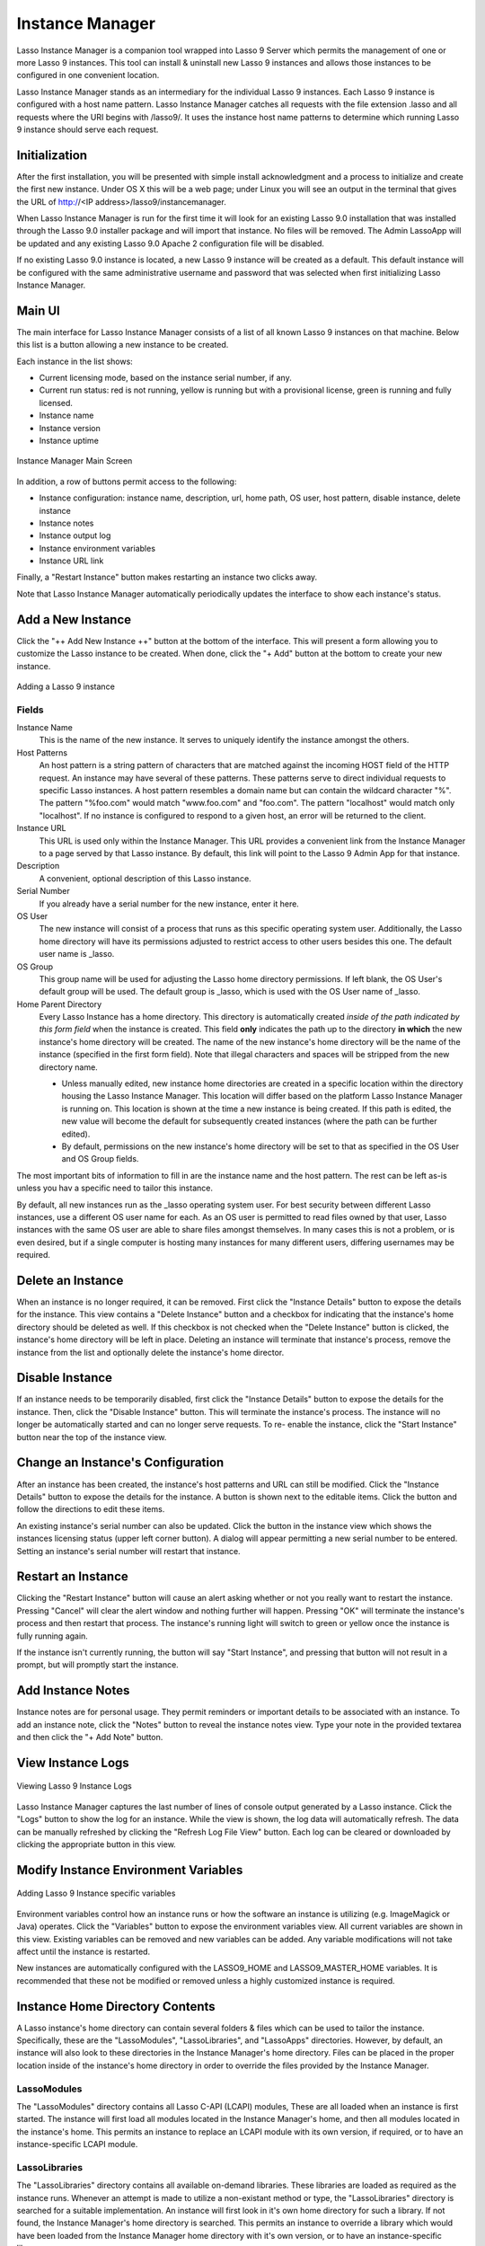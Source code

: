 .. _instance-manager:

****************
Instance Manager
****************

Lasso Instance Manager is a companion tool wrapped into Lasso 9 Server which
permits the management of one or more Lasso 9 instances. This tool can install &
uninstall new Lasso 9 instances and allows those instances to be configured in
one convenient location.

Lasso Instance Manager stands as an intermediary for the individual Lasso 9
instances. Each Lasso 9 instance is configured with a host name pattern. Lasso
Instance Manager catches all requests with the file extension .lasso and all
requests where the URI begins with /lasso9/. It uses the instance host name
patterns to determine which running Lasso 9 instance should serve each request.


Initialization
==============

After the first installation, you will be presented with simple install
acknowledgment and a process to initialize and create the first new instance.
Under OS X this will be a web page; under Linux you will see an output in the
terminal that gives the URL of http://<IP address>/lasso9/instancemanager.

When Lasso Instance Manager is run for the first time it will look for an
existing Lasso 9.0 installation that was installed through the Lasso 9.0
installer package and will import that instance. No files will be removed.  The
Admin LassoApp will be updated and any existing Lasso 9.0 Apache 2 configuration
file will be disabled.

If no existing Lasso 9.0 instance is located, a new Lasso 9 instance will be
created as a default. This default instance will be configured with the same
administrative username and password that was selected when first initializing
Lasso Instance Manager.


Main UI
=======

The main interface for Lasso Instance Manager consists of a list of all known
Lasso 9 instances on that machine. Below this list is a button allowing a new
instance to be created.

Each instance in the list shows:

-  Current licensing mode, based on the instance serial number, if any.
-  Current run status: red is not running, yellow is running but with a
   provisional license, green is running and fully licensed.
-  Instance name
-  Instance version
-  Instance uptime

.. figure:: images/im_main_screen.png
   :align: center
   :alt: Instance Manager Main Screen

   Instance Manager Main Screen

In addition, a row of buttons permit access to the following:

-  Instance configuration: instance name, description, url, home path, OS user, host
   pattern, disable instance, delete instance
-  Instance notes
-  Instance output log
-  Instance environment variables
-  Instance URL link

Finally, a "Restart Instance" button makes restarting an instance two clicks
away.

Note that Lasso Instance Manager automatically periodically updates the
interface to show each instance's status.


Add a New Instance
==================

Click the "++ Add New Instance ++" button at the bottom of the interface. This
will present a form allowing you to customize the Lasso instance to be created.
When done, click the "+ Add" button at the bottom to create your new instance.

.. figure:: images/add_instance.png
   :align: center
   :alt: Adding a Lasso 9 instance

   Adding a Lasso 9 instance


Fields
------

Instance Name
   This is the name of the new instance. It serves to uniquely identify the
   instance amongst the others.

Host Patterns
   An host pattern is a string pattern of characters that are matched against
   the incoming HOST field of the HTTP request. An instance may have several of
   these patterns. These patterns serve to direct individual requests to
   specific Lasso instances. A host pattern resembles a domain name but can
   contain the wildcard character "%". The pattern "%foo.com" would match
   "www.foo.com" and "foo.com". The pattern "localhost" would match only
   "localhost". If no instance is configured to respond to a given host, an
   error will be returned to the client.

Instance URL
   This URL is used only within the Instance Manager. This URL provides a
   convenient link from the Instance Manager to a page served by that Lasso
   instance. By default, this link will point to the Lasso 9 Admin App for that
   instance.

Description
   A convenient, optional description of this Lasso instance.

Serial Number
   If you already have a serial number for the new instance, enter it here.

OS User
   The new instance will consist of a process that runs as this specific
   operating system user. Additionally, the Lasso home directory will have its
   permissions adjusted to restrict access to other users besides this one. The
   default user name is \_lasso.

OS Group
   This group name will be used for adjusting the Lasso home directory
   permissions. If left blank, the OS User's default group will be used. The
   default group is \_lasso, which is used with the OS User name of \_lasso.

Home Parent Directory
   Every Lasso Instance has a home directory. This directory is automatically
   created *inside of the path indicated by this form field* when the instance
   is created. This field **only** indicates the path up to the directory **in
   which** the new instance's home directory will be created. The name of the
   new instance's home directory will be the name of the instance (specified in
   the first form field). Note that illegal characters and spaces will be
   stripped from the new directory name.

   -  Unless manually edited, new instance home directories are created in a
      specific location within the directory housing the Lasso Instance Manager.
      This location will differ based on the platform Lasso Instance Manager is
      running on. This location is shown at the time a new instance is being
      created. If this path is edited, the new value will become the default for
      subsequently created instances (where the path can be further edited).

   -  By default, permissions on the new instance's home directory will be set
      to that as specified in the OS User and OS Group fields.

The most important bits of information to fill in are the instance name and the
host pattern. The rest can be left as-is unless you hav a specific need to
tailor this instance.

By default, all new instances run as the \_lasso operating system user. For best
security between different Lasso instances, use a different OS user name for
each. As an OS user is permitted to read files owned by that user, Lasso
instances with the same OS user are able to share files amongst themselves. In
many cases this is not a problem, or is even desired, but if a single computer
is hosting many instances for many different users, differing usernames may be
required.


Delete an Instance
==================

When an instance is no longer required, it can be removed. First click the
"Instance Details" button to expose the details for the instance. This view
contains a "Delete Instance" button and a checkbox for indicating that the
instance's home directory should be deleted as well. If this checkbox is not
checked when the "Delete Instance" button is clicked, the instance's home
directory will be left in place. Deleting an instance will terminate that
instance's process, remove the instance from the list and optionally delete the
instance's home director.


Disable Instance
================

If an instance needs to be temporarily disabled, first click the "Instance
Details" button to expose the details for the instance. Then, click the "Disable
Instance" button. This will terminate the instance's process. The instance will
no longer be automatically started and can no longer serve requests. To re-
enable the instance, click the "Start Instance" button near the top of the
instance view.


Change an Instance's Configuration
==================================

After an instance has been created, the instance's host patterns and URL can
still be modified. Click the "Instance Details" button to expose the details for
the instance. A button is shown next to the editable items. Click the button and
follow the directions to edit these items.

An existing instance's serial number can also be updated. Click the button in
the instance view which shows the instances licensing status (upper left corner
button). A dialog will appear permitting a new serial number to be entered.
Setting an instance's serial number will restart that instance.


Restart an Instance
===================

Clicking the "Restart Instance" button will cause an alert asking whether or not
you really want to restart the instance. Pressing "Cancel" will clear the alert
window and nothing further will happen. Pressing "OK" will terminate the instance's process
and then restart that process. The instance's running light will switch
to green or yellow once the instance is fully running again.

If the instance isn't currently running, the button will say "Start Instance",
and pressing that button will not result in a prompt, but will promptly start
the instance.


Add Instance Notes
==================

Instance notes are for personal usage. They permit reminders or important
details to be associated with an instance. To add an instance note, click the
"Notes" button to reveal the instance notes view. Type your note in the provided
textarea and then click the "+ Add Note" button.


View Instance Logs
==================

.. figure:: images/im_view_log.png
   :align: center
   :alt: Viewing Lasso 9 Instance Logs

   Viewing Lasso 9 Instance Logs

Lasso Instance Manager captures the last number of lines of  console output
generated by a Lasso instance. Click the "Logs" button to show the log for an
instance. While the view is shown, the log data will automatically refresh. The
data can be manually refreshed by clicking the "Refresh Log File View" button.
Each log can be cleared or downloaded by clicking the appropriate button in this
view.


Modify Instance Environment Variables
=====================================

.. figure:: images/im_site_variables.png
   :align: center
   :alt: Adding Lasso 9 Instance specific variables

   Adding Lasso 9 Instance specific variables

Environment variables control how an instance runs or how the software an
instance is utilizing (e.g. ImageMagick or Java) operates. Click the "Variables"
button to expose the environment variables view. All current variables are shown
in this view. Existing variables can be removed and new variables can be added.
Any variable modifications will not take affect until the instance is restarted.

New instances are automatically configured with the LASSO9\_HOME and
LASSO9\_MASTER\_HOME variables. It is recommended that these not be modified or
removed unless a highly customized instance is required.


Instance Home Directory Contents
================================

A Lasso instance's home directory can contain several folders & files which can
be used to tailor the instance. Specifically, these are the "LassoModules",
"LassoLibraries", and "LassoApps" directories. However, by default, an instance
will also look to these directories in the Instance Manager's home directory.
Files can be placed in the proper location inside of the instance's home
directory in order to override the files provided by the Instance Manager.

LassoModules
------------

The "LassoModules" directory contains all Lasso C-API (LCAPI) modules, These are
all loaded when an instance is first started. The instance will first load all
modules located in the Instance Manager's home, and then all modules located in
the instance's home. This permits an instance to replace an LCAPI module with
its own version, if required, or to have an instance-specific LCAPI module.

LassoLibraries
--------------

The "LassoLibraries" directory contains all available on-demand libraries. These
libraries are loaded as required as the instance runs. Whenever an attempt is
made to utilize a non-existant method or type, the "LassoLibraries" directory is
searched for a suitable implementation. An instance will first look in it's own
home directory for such a library. If not found, the Instance Manager's home
directory is searched. This permits an instance to override a library which
would have been loaded from the Instance Manager home directory with it's own
version, or to have an instance-specific library.

LassoApps
---------

The "LassoApps" directory contains applications that are loaded when an instance
starts up. At startup, the instance gets all the applications in the Instance
Manager's "LassoApps" directory and compares it with the applications in its own
"LassoApps" directory. Those applications in the Instance Manger's "LassoApps"
directory with the same name as  those in the instance's home directory do not
get loaded while the others are. This allows an instance to install its own
version of a Lasso application with the same name without ever loading the
Instance Manager's version.


Starting & Stopping Lasso Instance Manager
==========================================

Stopping the Lasso Instance Manager process differs on each platform.

Mac OS X
   Execute the following command from the terminal::

      sudo launchctl unload
      /Library/LaunchDaemons/com.lassosoft.lassoinstancemanager.plist

Linux
   The CentOS 5 installer creates a service "lassoimd" for the Instance Manager
   executable, which loads at startup. To stop execute the following command
   from the terminal::

      sudo service lassoimd stop

Stopping the Instance Manager will also stop all Lasso instances. No Lasso
instance will be able to serve any requests while the Instance Manager is not
running.

When installed, Lasso Instance Manager is configured to automatically
start when the computer boots up. If the Instance Manager has been
manually stopped it can be manually started again.

Mac OS X
   Execute the following command from the terminal::

      sudo launchctl load
      /Library/LaunchDaemons/com.lassosoft.lassoinstancemanager.plist

Linux
   The CentOS 5 installer creates a service "lassoimd" for the Instance Manager
   executable, which loads at startup. To start this service, execute the
   following command from the terminal::

      sudo service lassoimd start


Uninstalling Lasso Instance Manager
===================================

On Mac OS X, an uninstaller is provided in the same package as the original
installer. Run this to uninstall Lasso Instance Manager. This action will remove
any Lasso instance home directories which have been created in the default
location. This will not remove any home directories which were created in
alternate custom locations. On Linux, use the standard package manager (yum or
apt) to uninstall Lasso Instance Manager.